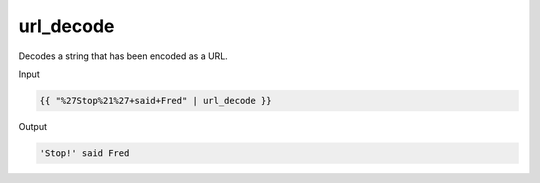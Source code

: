 .. _liquid-filters-url_decode:

url_decode
===========

Decodes a string that has been encoded as a URL.

Input

.. code:: liquid

   {{ "%27Stop%21%27+said+Fred" | url_decode }}

Output

.. code:: text

   'Stop!' said Fred